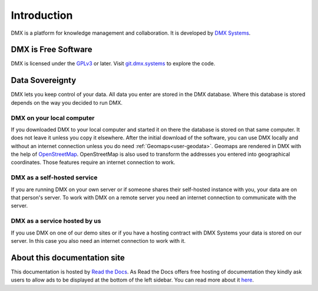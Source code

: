 .. _intro:

############
Introduction
############

DMX is a platform for knowledge management and collaboration.
It is developed by `DMX Systems <https://dmx.berlin>`_.

.. _intro-license:

********************
DMX is Free Software
********************

DMX is licensed under the `GPLv3 <https://www.gnu.org/licenses/gpl.html>`_ or later.
Visit `git.dmx.systems <https://git.dmx.systems/explore>`_ to explore the code.

.. _intro-data-sovereignty:

****************
Data Sovereignty
****************

DMX lets you keep control of your data.
All data you enter are stored in the DMX database.
Where this database is stored depends on the way you decided to run DMX.

DMX on your local computer
==========================

If you downloaded DMX to your local computer and started it on there the database is stored on that same computer.
It does not leave it unless you copy it elsewhere.
After the initial download of the software, you can use DMX locally and without an internet connection unless you do need :ref:`Geomaps<user-geodata>`.
Geomaps are rendered in DMX with the help of `OpenStreetMap <https://www.openstreetmap.org>`_.
OpenStreetMap is also used to transform the addresses you entered into geographical coordinates.
Those features require an internet connection to work.

DMX as a self-hosted service
============================

If you are running DMX on your own server or if someone shares their self-hosted instance with you, your data are on that person's server.
To work with DMX on a remote server you need an internet connection to communicate with the server.

DMX as a service hosted by us
=============================

If you use DMX on one of our demo sites or if you have a hosting contract with DMX Systems your data is stored on our server.
In this case you also need an internet connection to work with it.

*****************************
About this documentation site
*****************************

This documentation is hosted by `Read the Docs <https://readthedocs.org/>`_.
As Read the Docs offers free hosting of documentation they kindly ask users to allow ads to be displayed at the bottom of the left sidebar. You can read more about it `here <https://docs.readthedocs.io/en/latest/advertising/ethical-advertising.html>`_.
